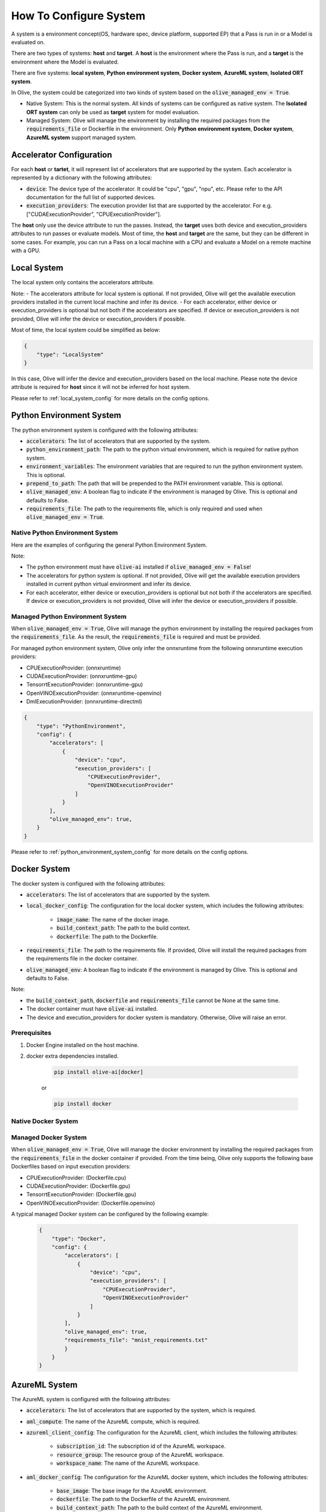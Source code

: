 .. _how_to_configure_system:

How To Configure System
=========================

A system is a environment concept(OS, hardware spec, device platform, supported EP) that a Pass is run in or a Model is evaluated on.

There are two types of systems: **host** and **target**. A **host** is the environment where the Pass is run, and a **target** is the environment where the Model is evaluated.

There are five systems: **local system**, **Python environment system**, **Docker system**, **AzureML system**, **Isolated ORT system**.

In Olive, the system could be categorized into two kinds of system based on the :code:`olive_managed_env = True`.

- Native System: This is the normal system. All kinds of systems can be configured as native system. The **Isolated ORT system** can only be used as **target** system for model evaluation.
- Managed System: Olive will manage the environment by installing the required packages from the :code:`requirements_file` or Dockerfile in the environment. Only **Python environment system**, **Docker system**, **AzureML system** support managed system.

Accelerator Configuration
-------------------------
For each **host** or **tartet**, it will represent list of accelerators that are supported by the system. Each accelerator is represented by a dictionary with the following attributes:

* :code:`device`: The device type of the accelerator. It could be "cpu", "gpu", "npu", etc. Please refer to the API documentation for the full list of supported devices.
* :code:`execution_providers`: The execution provider list that are supported by the accelerator. For e.g. ["CUDAExecutionProvider", "CPUExecutionProvider"].

The **host** only use the device attribute to run the passes. Instead, the **target** uses both device and execution_providers attributes to run passes or evaluate models.
Most of time, the **host** and **target** are the same, but they can be different in some cases. For example, you can run a Pass on a local machine with a CPU and evaluate a Model on a remote machine with a GPU.


Local System
-------------
The local system only contains the accelerators attribute.

.. tabs::
    .. tab:: Config JSON

        .. code-block:: json

            "system": {
                "local_system" : {
                    "type": "LocalSystem",
                    "config": {
                        "accelerators": [
                            {
                                "device": "cpu",
                                "execution_providers": ["CPUExecutionProvider"]
                            }
                        ]
                    }
                }
            },
            "engine": {
                "target": "local_system"
            }

    .. tab:: Python Class

        .. code-block:: python

            from olive.systems.local import LocalSystem
            from olive.system.common import Device

            local_system = LocalSystem(
                accelerators=[{"device": Device.CPU}]
            )

Note:
- The accelerators attribute for local system is optional. If not provided, Olive will get the available execution providers installed in the current local machine and infer its device.
- For each accelerator, either device or execution_providers is optional but not both if the accelerators are specified. If device or execution_providers is not provided, Olive will infer the device or execution_providers if possible.

Most of time, the local system could be simplified as below:

.. code-block:: json

    {
        "type": "LocalSystem"
    }

In this case, Olive will infer the device and execution_providers based on the local machine. Please note the device attribute is required for **host** since it will not be inferred for host system.

Please refer to :ref:`local_system_config` for more details on the config options.

Python Environment System
--------------------------

The python environment system is configured with the following attributes:

* :code:`accelerators`: The list of accelerators that are supported by the system.
* :code:`python_environment_path`: The path to the python virtual environment, which is required for native python system.
* :code:`environment_variables`: The environment variables that are required to run the python environment system. This is optional.
* :code:`prepend_to_path`: The path that will be prepended to the PATH environment variable. This is optional.
* :code:`olive_managed_env`: A boolean flag to indicate if the environment is managed by Olive. This is optional and defaults to False.
* :code:`requirements_file`: The path to the requirements file, which is only required and used when :code:`olive_managed_env = True`.

Native Python Environment System
^^^^^^^^^^^^^^^^^^^^^^^^^^^^^^^^

Here are the examples of configuring the general Python Environment System.

.. tabs::

    .. tab:: Config JSON

        .. code-block:: json

           "system"  : {
                "python_system" : {
                    "type": "PythonEnvironment",
                    "config": {
                        "python_environment_path": "/home/user/.virtualenvs/myenv/bin",
                        "accelerators": [
                            {
                                "device": "cpu",
                                "execution_providers": [
                                    "CPUExecutionProvider",
                                    "OpenVINOExecutionProvider"
                                ]
                            }
                        ]
                    }
                }
            },
            "engine": {
                "target": "python_system"
            }

    .. tab:: Python Class

        .. code-block:: python

            from olive.systems.python_environment import PythonEnvironmentSystem
            from olive.system.common import Device

            python_environment_system = PythonEnvironmentSystem(
                python_environment_path = "/home/user/.virtualenvs/myenv/bin",
                accelerators = [{"device": Device.CPU}]
            )

Note:

- The python environment must have :code:`olive-ai` installed if :code:`olive_managed_env = False`!
- The accelerators for python system is optional. If not provided, Olive will get the available execution providers installed in current python virtual environment and infer its device.
- For each accelerator, either device or execution_providers is optional but not both if the accelerators are specified. If device or execution_providers is not provided, Olive will infer the device or execution_providers if possible.


Managed Python Environment System
^^^^^^^^^^^^^^^^^^^^^^^^^^^^^^^^^
When :code:`olive_managed_env = True`, Olive will manage the python environment by installing the required packages from the :code:`requirements_file`. As the result, the :code:`requirements_file` is required and must be provided.

For managed python environment system, Olive only infer the onnxruntime from the following onnxruntime execution providers:

- CPUExecutionProvider: (onnxruntime)
- CUDAExecutionProvider: (onnxruntime-gpu)
- TensorrtExecutionProvider: (onnxruntime-gpu)
- OpenVINOExecutionProvider: (onnxruntime-openvino)
- DmlExecutionProvider: (onnxruntime-directml)

.. code-block:: json

    {
        "type": "PythonEnvironment",
        "config": {
            "accelerators": [
                {
                    "device": "cpu",
                    "execution_providers": [
                        "CPUExecutionProvider",
                        "OpenVINOExecutionProvider"
                    ]
                }
            ],
            "olive_managed_env": true,
        }
    }

Please refer to :ref:`python_environment_system_config` for more details on the config options.

Docker System
--------------
The docker system is configured with the following attributes:

* :code:`accelerators`: The list of accelerators that are supported by the system.
* :code:`local_docker_config`: The configuration for the local docker system, which includes the following attributes:

    * :code:`image_name`: The name of the docker image.
    * :code:`build_context_path`: The path to the build context.
    * :code:`dockerfile`: The path to the Dockerfile.

* :code:`requirements_file`: The path to the requirements file. If provided, Olive will install the required packages from the requirements file in the docker container.
* :code:`olive_managed_env`: A boolean flag to indicate if the environment is managed by Olive. This is optional and defaults to False.

Note:

- the :code:`build_context_path`, :code:`dockerfile` and :code:`requirements_file` cannot be None at the same time.
- The docker container must have :code:`olive-ai` installed.
- The device and execution_providers for docker system is mandatory. Otherwise, Olive will raise an error.

Prerequisites
^^^^^^^^^^^^^

1. Docker Engine installed on the host machine.

2. docker extra dependencies installed.

    .. code-block:: bash

        pip install olive-ai[docker]

    or

    .. code-block:: bash

        pip install docker

Native Docker System
^^^^^^^^^^^^^^^^^^^^

.. tabs::
    .. tab:: Config JSON

        .. code-block:: json

            {
                "type": "Docker",
                "config": {
                    "local_docker_config": {
                        "image_name": "olive",
                        "build_context_path": "docker",
                        "dockerfile": "Dockerfile"
                    },
                    "accelerators": [
                        {
                            "device": "cpu",
                            "execution_providers": ["CPUExecutionProvider"]
                        }
                    ]
                }
            }

    .. tab:: Python Class

        .. code-block:: python

            from olive.systems.docker import DockerSystem, LocalDockerConfig

            local_docker_config = LocalDockerConfig(
                image_name="olive",
                build_context_path="docker",
                dockerfile="Dockerfile",
            )
            docker_system = DockerSystem(local_docker_config=local_docker_config)

Managed Docker System
^^^^^^^^^^^^^^^^^^^^^

When :code:`olive_managed_env = True`, Olive will manage the docker environment by installing the required packages from the :code:`requirements_file` in the docker container if provided.
From the time being, Olive only supports the following base Dockerfiles based on input execution providers:

- CPUExecutionProvider: (Dockerfile.cpu)
- CUDAExecutionProvider: (Dockerfile.gpu)
- TensorrtExecutionProvider: (Dockerfile.gpu)
- OpenVINOExecutionProvider: (Dockerfile.openvino)

A typical managed Docker system can be configured by the following example:

 .. code-block:: json

    {
        "type": "Docker",
        "config": {
            "accelerators": [
                {
                    "device": "cpu",
                    "execution_providers": [
                        "CPUExecutionProvider",
                        "OpenVINOExecutionProvider"
                    ]
                }
            ],
            "olive_managed_env": true,
            "requirements_file": "mnist_requirements.txt"
            }
        }
    }

AzureML System
---------------
The AzureML system is configured with the following attributes:

* :code:`accelerators`: The list of accelerators that are supported by the system, which is required.
* :code:`aml_compute`: The name of the AzureML compute, which is required.
* :code:`azureml_client_config`: The configuration for the AzureML client, which includes the following attributes:

    * :code:`subscription_id`: The subscription id of the AzureML workspace.
    * :code:`resource_group`: The resource group of the AzureML workspace.
    * :code:`workspace_name`: The name of the AzureML workspace.

* :code:`aml_docker_config`: The configuration for the AzureML docker system, which includes the following attributes:

    * :code:`base_image`: The base image for the AzureML environment.
    * :code:`dockerfile`: The path to the Dockerfile of the AzureML environment.
    * :code:`build_context_path`: The path to the build context of the AzureML environment.
    * :code:`conda_file_path`: The path to the conda file.
    * :code:`name`: The name of the AzureML environment.
    * :code:`version`: The version of the AzureML environment.

* :code:`aml_environment_config`: The configuration for the AzureML environment, which includes the following attributes:

    * :code:`name`: The name of the AzureML environment.
    * :code:`version`: The version of the AzureML environment.
    * :code:`label`: The label of the AzureML environment.

* :code:`requirements_file`: The path to the requirements file. If provided, Olive will install the required packages from the requirements file in the AzureML environment.
* :code:`tags`: The tags for the AzureML environment. This is optional.
* :code:`resources`: The resources dictionary for the AzureML environment. This is optional.
* :code:`instance_count`: The instance count for the AzureML environment. Default is 1.
* :code:`olive_managed_env`: A boolean flag to indicate if the environment is managed by Olive. This is optional and defaults to False.

Note:

- Both :code:`aml_docker_config` and :code:`aml_environment_config` cannot be None at the same time.
- If :code:`aml_environment_config` is provided, Olive will use the existing AzureML environment with the specified name, version and label.
- Otherwise, Olive will create a new AzureML environment using the :code:`aml_docker_config` configuration.
- The :code:`azureml_client_config` will be populdated from engine :code:`azureml_client` if not provided.
- The :code:`requirements_file` is only used when :code:`olive_managed_env = True` to install the required packages in the AzureML environment.
- The device and execution_providers for AzureML system is mandatory. Otherwise, Olive will raise an error.

Prerequisites
^^^^^^^^^^^^^

1. azureml extra dependencies installed.

    .. code-block:: bash

        pip install olive-ai[azureml]

    or

    .. code-block:: bash

        pip install azure-ai-ml azure-identity

2. AzureML Workspace with necessary compute created. Refer to
`this <https://learn.microsoft.com/en-us/azure/machine-learning/concept-workspace>`_ for more details. Download
the workspace config json.

Native AzureML System
^^^^^^^^^^^^^^^^^^^^^

.. code-block:: json

    {
        "type": "AzureML",
        "config": {
            "accelerators": [
                {
                    "device": "gpu",
                    "execution_providers": [
                        "CUDAExecutionProvider"
                    ]
                }
            ],
            "aml_compute": "gpu-cluster",
            "aml_docker_config": {
                "base_image": "mcr.microsoft.com/azureml/openmpi4.1.0-cuda11.6-cudnn8-ubuntu20.04",
                "conda_file_path": "conda.yaml"
            },
            "aml_environment_config": {
                "name": "myenv",
                "version": "1"
            }
        }
    }

AzureML Readymade Systems
"""""""""""""""""""""""""

There are some readymade systems available for AzureML. These systems are pre-configured with the necessary.
    .. code-block:: json

            {
                "type": "AzureNDV2System",
                "config": {
                    "aml_compute": "gpu-cluster",
                    "aml_docker_config": {
                        "base_image": "mcr.microsoft.com/azureml/openmpi4.1.0-ubuntu20.04",
                        "conda_file_path": "conda.yaml"
                    }
                }
            }

Please refer to :ref:`olive_system_alias` for the list of supported AzureML readymade systems.


Managed AzureML System
^^^^^^^^^^^^^^^^^^^^^^

When :code:`olive_managed_env = True`, Olive will manage the AzureML environment by installing the required packages from the :code:`requirements_file` in the AzureML environment if provided.

From the time being, Olive only supports the following base Dockerfiles based on input execution providers:

- CPUExecutionProvider: (Dockerfile.cpu)
- CUDAExecutionProvider: (Dockerfile.gpu)
- TensorrtExecutionProvider: (Dockerfile.gpu)
- OpenVINOExecutionProvider: (Dockerfile.openvino)

A typical managed AzureML system can be configured by the following example:

.. code-block:: json

    "systems": {
        "azureml_system": {
            "type": "AzureML",
            "config": {
                "accelerators": [
                    {
                        "device": "cpu",
                        "execution_providers": [
                            "CPUExecutionProvider",
                            "OpenVINOExecutionProvider"
                        ]
                    }
                ],
                "azureml_client_config": {
                    "subscription_id": "subscription_id",
                    "resource_group": "resource_group",
                    "workspace_name": "workspace_name"
                },
                "aml_compute": "cpu-cluster",
                "requirements_file": "mnist_requirements.txt",
                "olive_managed_env": true,
            }
        }
    },
    "engine": {
        "target": "azureml_system",
    }

Please refer to this `example <https://github.com/microsoft/Olive/blob/main/examples/bert/conda.yaml>`__
for :code:`"conda.yaml"`.

Please refer to :ref:`azureml_system_config` for more details on the config options.


Isolated ORT System
-------------------
The isolated ORT system is configured with the following attributes:

* :code:`accelerators`: The list of accelerators that are supported by the system.
* :code:`python_environment_path`: The path to the python virtual environment.
* :code:`environment_variables`: The environment variables that are required to run the python environment. This is optional.
* :code:`prepend_to_path`: The path that will be prepended to the PATH environment variable. This is optional.


.. tabs::
    .. tab:: Config JSON

        .. code-block:: json

            {
                "type": "IsolatedORT",
                "config": {
                    "python_environment_path": "/home/user/.virtualenvs/myenv/bin",
                    "accelerators": [{"device": "cpu"}]
                }
            }

    .. tab:: Python Class

        .. code-block:: python

            from olive.systems.isolated_ort import IsolatedORTSystem
            from olive.system.common import Device

            python_environment_system = IsolatedORTSystem(
                python_environment_path = "/home/user/.virtualenvs/myenv/bin",
                accelerators = [{"device": Device.CPU}]
            )

IsolatedORTSystem does not support olive_managed_env and can only be used to evaluate ONNX models.

.. important::

    The python environment must have the relevant ONNX runtime package installed!

Please refer to :ref:`isolated_ort_system_config` for more details on the config options.
